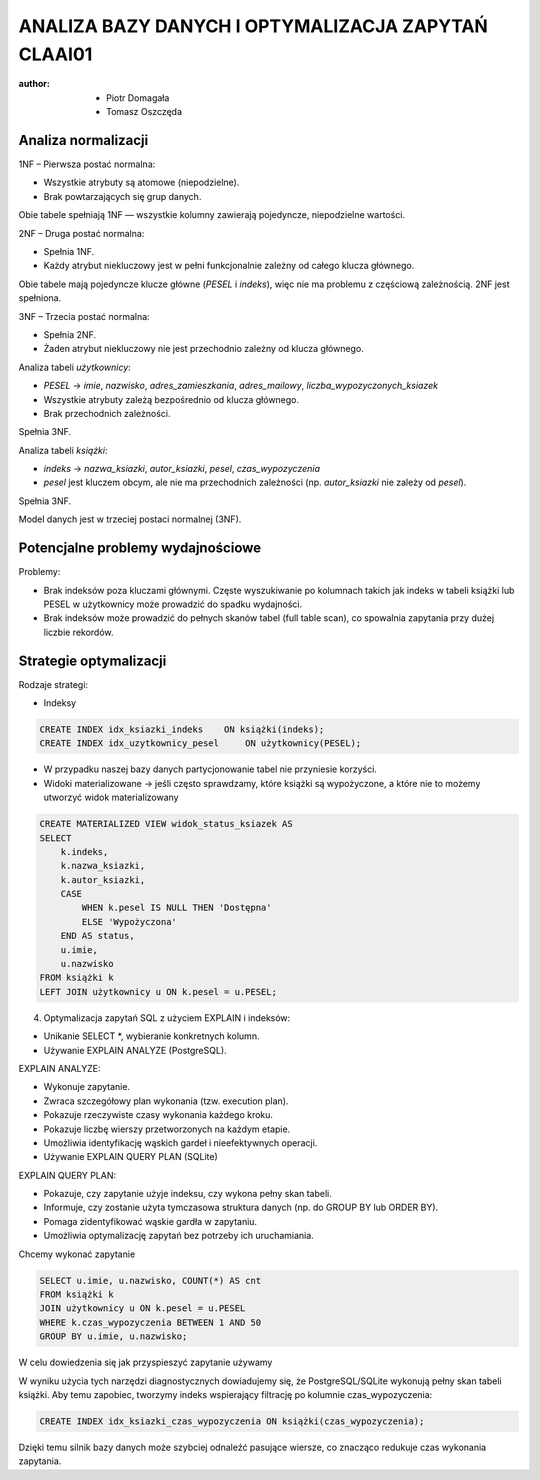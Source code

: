 ANALIZA BAZY DANYCH I OPTYMALIZACJA ZAPYTAŃ CLAAI01
====================================================

:author:        - Piotr Domagała
                - Tomasz Oszczęda

Analiza normalizacji 
------------------------
1NF – Pierwsza postać normalna:

- Wszystkie atrybuty są atomowe (niepodzielne).
- Brak powtarzających się grup danych.
Obie tabele spełniają 1NF — wszystkie kolumny zawierają pojedyncze, niepodzielne wartości.

2NF – Druga postać normalna:

- Spełnia 1NF.
- Każdy atrybut niekluczowy jest w pełni funkcjonalnie zależny od całego klucza głównego.
Obie tabele mają pojedyncze klucze główne (`PESEL` i `indeks`), więc nie ma problemu z częściową zależnością. 2NF jest spełniona.

3NF – Trzecia postać normalna:

- Spełnia 2NF.
- Żaden atrybut niekluczowy nie jest przechodnio zależny od klucza głównego.

Analiza tabeli `użytkownicy`:

- `PESEL` → `imie`, `nazwisko`, `adres_zamieszkania`, `adres_mailowy`, `liczba_wypozyczonych_ksiazek`
- Wszystkie atrybuty zależą bezpośrednio od klucza głównego.
- Brak przechodnich zależności.
Spełnia 3NF.

Analiza tabeli `książki`:

- `indeks` → `nazwa_ksiazki`, `autor_ksiazki`, `pesel`, `czas_wypozyczenia`
- `pesel` jest kluczem obcym, ale nie ma przechodnich zależności (np. `autor_ksiazki` nie zależy od `pesel`).
Spełnia 3NF.

Model danych jest w trzeciej postaci normalnej (3NF).

Potencjalne problemy wydajnościowe
-----------------------------------
Problemy:

- Brak indeksów poza kluczami głównymi. Częste wyszukiwanie po kolumnach takich jak indeks w tabeli książki lub PESEL w użytkownicy może prowadzić do spadku wydajności.
- Brak indeksów może prowadzić do pełnych skanów tabel (full table scan), co spowalnia zapytania przy dużej liczbie rekordów.

Strategie optymalizacji
------------------------
Rodzaje strategi:

- Indeksy

.. code-block:: sql
 
 CREATE INDEX idx_ksiazki_indeks    ON książki(indeks);
 CREATE INDEX idx_uzytkownicy_pesel     ON użytkownicy(PESEL);

- W przypadku naszej bazy danych partycjonowanie tabel nie przyniesie korzyści.

-  Widoki materializowane \-> \ jeśli często sprawdzamy, które książki są wypożyczone, a które nie to możemy utworzyć widok materializowany

.. code-block:: sql

 CREATE MATERIALIZED VIEW widok_status_ksiazek AS
 SELECT
     k.indeks,
     k.nazwa_ksiazki,
     k.autor_ksiazki,
     CASE
         WHEN k.pesel IS NULL THEN 'Dostępna'
         ELSE 'Wypożyczona'
     END AS status,
     u.imie,
     u.nazwisko
 FROM książki k
 LEFT JOIN użytkownicy u ON k.pesel = u.PESEL;

4. Optymalizacja zapytań SQL z użyciem EXPLAIN i indeksów:

- Unikanie SELECT \*\, wybieranie konkretnych kolumn.
- Używanie EXPLAIN ANALYZE (PostgreSQL).

EXPLAIN ANALYZE:

- Wykonuje zapytanie.
- Zwraca szczegółowy plan wykonania (tzw. execution plan).
- Pokazuje rzeczywiste czasy wykonania każdego kroku.
- Pokazuje liczbę wierszy przetworzonych na każdym etapie.
- Umożliwia identyfikację wąskich gardeł i nieefektywnych operacji.
- Używanie EXPLAIN QUERY PLAN (SQLite) 

EXPLAIN QUERY PLAN:

- Pokazuje, czy zapytanie użyje indeksu, czy wykona pełny skan tabeli.
- Informuje, czy zostanie użyta tymczasowa struktura danych (np. do GROUP BY lub ORDER BY).
- Pomaga zidentyfikować wąskie gardła w zapytaniu.
- Umożliwia optymalizację zapytań bez potrzeby ich uruchamiania.

Chcemy wykonać zapytanie

.. code-block:: sql

 SELECT u.imie, u.nazwisko, COUNT(*) AS cnt
 FROM książki k
 JOIN użytkownicy u ON k.pesel = u.PESEL
 WHERE k.czas_wypozyczenia BETWEEN 1 AND 50
 GROUP BY u.imie, u.nazwisko;
W celu dowiedzenia się jak przyspieszyć zapytanie używamy  

.. code-block:: none
 EXPLAIN ANALYZE/ EXPLAIN QUERY PLAN

W wyniku użycia tych narzędzi diagnostycznych dowiadujemy się, że PostgreSQL/SQLite wykonują pełny skan tabeli książki.  Aby temu zapobiec, tworzymy indeks wspierający filtrację po kolumnie czas_wypozyczenia:

.. code-block:: sql

 CREATE INDEX idx_ksiazki_czas_wypozyczenia ON książki(czas_wypozyczenia);

Dzięki temu silnik bazy danych może szybciej odnaleźć pasujące wiersze, co znacząco redukuje czas wykonania zapytania.
